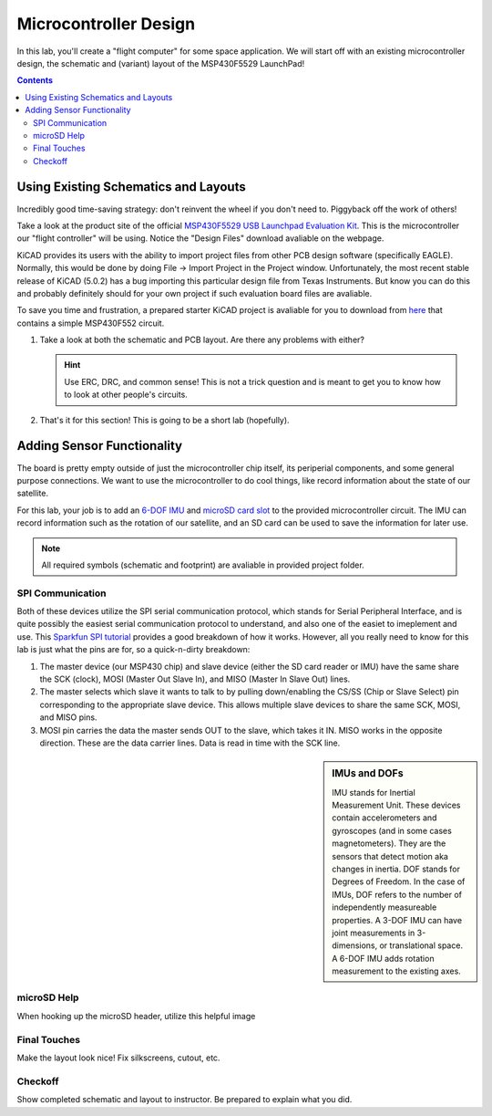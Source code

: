 ======================
Microcontroller Design
======================

In this lab, you'll create a "flight computer" for some space application. We will start off with an existing microcontroller design, the schematic and (variant) layout of the MSP430F5529 LaunchPad! 

.. contents::

Using Existing Schematics and Layouts
=====================================
Incredibly good time-saving strategy: don't reinvent the wheel if you don't need to. Piggyback off the work of others!

Take a look at the product site of the official `MSP430F5529 USB Launchpad Evaluation Kit <http://www.ti.com/tool/msp-exp430f5529lp>`_. This is the microcontroller our "flight controller" will be using. Notice the "Design Files" download avaliable on the webpage. 

KiCAD provides its users with the ability to import project files from other PCB design software (specifically EAGLE). Normally, this would be done by doing File -> Import Project in the Project window. Unfortunately, the most recent stable release of KiCAD (5.0.2) has a bug importing this particular design file from Texas Instruments. But know you can do this and probably definitely should for your own project if such evaluation board files are avaliable.

To save you time and frustration, a prepared starter KiCAD project is avaliable for you to download from `here <https://drive.google.com/open?id=1mfduPtfTsbY7eFAJ9eMcYvbbotLNlP5D>`_ that contains a simple MSP430F552 circuit. 

#. Take a look at both the schematic and PCB layout. Are there any problems with either? 

   .. hint::

      Use ERC, DRC, and common sense! This is not a trick question and is meant to get you to know how to look at other people's circuits. 

#. That's it for this section! This is going to be a short lab (hopefully).

Adding Sensor Functionality
===========================
The board is pretty empty outside of just the microcontroller chip itself, its periperial components, and some general purpose connections. We want to use the microcontroller to do cool things, like record information about the state of our satellite. 

For this lab, your job is to add an `6-DOF IMU <https://www.invensense.com/products/motion-tracking/6-axis/icm-20689>`_ and `microSD card slot <https://www.molex.com/molex/products/datasheet.jsp?part=active/1051620001_MEMORY_CARD_SOCKET.xml&channel=Products&Lang=en-US>`_ to the provided microcontroller circuit. The IMU can record information such as the rotation of our satellite, and an SD card can be used to save the information for later use. 

.. note::

  All required symbols (schematic and footprint) are avaliable in provided project folder. 

SPI Communication
-----------------
Both of these devices utilize the SPI serial communication protocol, which stands for Serial Peripheral Interface, and is quite possibly the easiest serial communication protocol to understand, and also one of the easiet to imeplement and use. This `Sparkfun SPI tutorial <https://learn.sparkfun.com/tutorials/serial-peripheral-interface-spi/all>`_ provides a good breakdown of how it works. However, all you really need to know for this lab is just what the pins are for, so a quick-n-dirty breakdown: 

#. The master device (our MSP430 chip) and slave device (either the SD card reader or IMU) have the same share the SCK (clock), MOSI (Master Out Slave In), and MISO (Master In Slave Out) lines. 

#. The master selects which slave it wants to talk to by pulling down/enabling the CS/SS (Chip or Slave Select) pin corresponding to the appropriate slave device. This allows multiple slave devices to share the same SCK, MOSI, and MISO pins.

#. MOSI pin carries the data the master sends OUT to the slave, which takes it IN. MISO works in the opposite direction. These are the data carrier lines. Data is read in time with the SCK line. 

.. sidebar:: IMUs and DOFs

    IMU stands for Inertial Measurement Unit. These devices contain accelerometers and gyroscopes (and in some cases magnetometers). They are the sensors that detect motion aka changes in inertia. DOF stands for Degrees of Freedom. In the case of IMUs, DOF refers to the number of independently measureable properties. A 3-DOF IMU can have joint measurements in 3-dimensions, or translational space. A 6-DOF IMU adds rotation measurement to the existing axes. 

microSD Help
------------

When hooking up the microSD header, utilize this helpful image

.. image:: SDcard.png

Final Touches
-------------
Make the layout look nice! Fix silkscreens, cutout, etc. 

Checkoff
--------
Show completed schematic and layout to instructor. Be prepared to explain what you did. 
 
